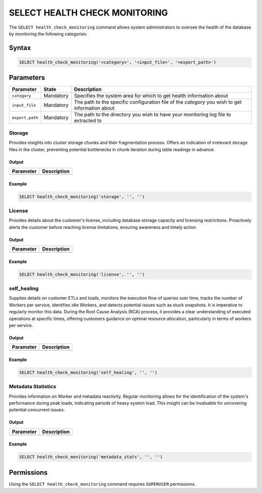 .. _select_health_check_monitoring:

*******************************
SELECT HEALTH CHECK MONITORING
*******************************

The ``SELECT health_check_monitoring`` command allows system administrators to oversee the health of the database by monitoring the following categories:

.. glossary::
   
	storage
		Offers insights into cluster storage chunks and their fragmentation, indicating irrelevant files to prevent bottlenecks during table readings.

	metadata_stats
		Provides information on Worker and metadata reactivity. Regular monitoring identifies system performance during peak loads, revealing potential concurrent issues. 

	license
		Gives details on the customer's license, including storage capacity and restrictions. Proactively alerts before reaching limitations for timely action.
	
	self_healing
		Supplies ETL and load details, monitors query execution flow, tracks Workers per service, identifies idle Workers, and detects issues like stuck snapshots. Essential for regular monitoring, providing clear insights during the RCA process for optimal resource allocation.
	 
Syntax
==========

.. code-block:: sql

	SELECT health_check_monitoring('<category>', '<input_file>', '<export_path>')

Parameters
============

.. list-table:: 
   :widths: auto
   :header-rows: 1
   
   * - Parameter
     - State
     - Description
   * - ``category``
     - Mandatory
     - Specifies the system area for which to get health information about
   * - ``input_file``
     - Mandatory
     - The path to the specific configuration file of the *category* you wish to get information about
   * - ``export_path``
     - Mandatory
     - The path to the directory you wish to have your monitoring log file to extracted to

Storage
--------

Provides insights into cluster storage chunks and their fragmentation process. Offers an indication of irrelevant storage files in the cluster, preventing potential bottlenecks in chunk iteration during table readings in advance.

Output
^^^^^^^^^

.. list-table:: 
   :widths: auto
   :header-rows: 1
   
   * - Parameter
     - Description
   * -
     -

	 
	 
Example
^^^^^^^^^

.. code-block:: sql

	SELECT health_check_monitoring('storage', '', '')

License
--------

Provides details about the customer's license, including database storage capacity and licensing restrictions. Proactively alerts the customer before reaching license limitations, ensuring awareness and timely action.

Output
^^^^^^^^^

.. list-table:: 
   :widths: auto
   :header-rows: 1
   
   * - Parameter
     - Description
   * -
     -

	 
	 
Example
^^^^^^^^^

.. code-block:: sql

	SELECT health_check_monitoring('license', '', '')

self_healing
--------------


Supplies details on customer ETLs and loads, monitors the execution flow of queries over time, tracks the number of Workers per service, identifies idle Workers, and detects potential issues such as stuck snapshots. It is imperative to regularly monitor this data. During the Root Cause Analysis (RCA) process, it provides a clear understanding of executed operations at specific times, offering customers guidance on optimal resource allocation, particularly in terms of workers per service.

Output
^^^^^^^^^

.. list-table:: 
   :widths: auto
   :header-rows: 1
   
   * - Parameter
     - Description
   * -
     -

	 
	 
Example
^^^^^^^^^

.. code-block:: sql

	SELECT health_check_monitoring('self_healing', '', '')

Metadata Statistics
--------------------

Provides information on Worker and metadata reactivity. Regular monitoring allows for the identification of the system's performance during peak loads, indicating periods of heavy system load. This insight can be invaluable for uncovering potential concurrent issues.

Output
^^^^^^^^^

.. list-table:: 
   :widths: auto
   :header-rows: 1
   
   * - Parameter
     - Description
   * -
     -
   

	 
	 
Example
^^^^^^^^^

.. code-block:: sql

	SELECT health_check_monitoring('metadata_stats', '', '')

Permissions
=============

Using the ``SELECT health_check_monitoring`` command requires ``SUPERUSER`` permissions.